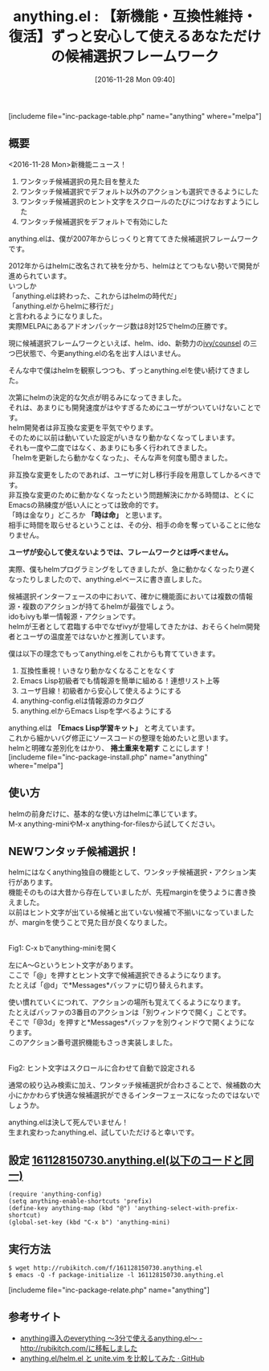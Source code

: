 #+BLOG: rubikitch
#+POSTID: 1824
#+DATE: [2016-11-28 Mon 09:40]
#+PERMALINK: anything
#+OPTIONS: toc:nil num:nil todo:nil pri:nil tags:nil ^:nil \n:t -:nil tex:nil ':nil
#+ISPAGE: nil
#+DESCRIPTION:
# (progn (erase-buffer)(find-file-hook--org2blog/wp-mode))
#+BLOG: rubikitch
#+CATEGORY: 
#+EL_PKG_NAME: anything
#+TAGS: anything, helm, るびきちオススメ, Migemo対応, 
#+EL_TITLE: 
#+EL_TITLE0: 【新機能・互換性維持・復活】ずっと安心して使えるあなただけの候補選択フレームワーク
#+EL_URL: 
#+begin: org2blog
#+TITLE: anything.el : 【新機能・互換性維持・復活】ずっと安心して使えるあなただけの候補選択フレームワーク
[includeme file="inc-package-table.php" name="anything" where="melpa"]

#+end:
** 概要
<2016-11-28 Mon>新機能ニュース！
1. ワンタッチ候補選択の見た目を整えた
2. ワンタッチ候補選択でデフォルト以外のアクションも選択できるようにした
3. ワンタッチ候補選択のヒント文字をスクロールのたびにつけなおすようにした
4. ワンタッチ候補選択をデフォルトで有効にした

anything.elは、僕が2007年からじっくりと育ててきた候補選択フレームワークです。

2012年からはhelmに改名されて袂を分かち、helmはとてつもない勢いで開発が進められています。
いつしか
「anything.elは終わった、これからはhelmの時代だ」
「anything.elからhelmに移行だ」
と言われるようになりました。
実際MELPAにあるアドオンパッケージ数は8対125でhelmの圧勝です。

現に候補選択フレームワークといえば、helm、ido、新勢力の[[http://emacs.rubikitch.com/ivy/][ivy/counsel]] の三つ巴状態で、今更anything.elの名を出す人はいません。

そんな中で僕はhelmを観察しつつも、ずっとanything.elを使い続けてきました。

次第にhelmの決定的な欠点が明るみになってきました。
それは、あまりにも開発速度がはやすぎるためにユーザがついていけないことです。
helm開発者は非互換な変更を平気でやります。
そのために以前は動いていた設定がいきなり動かなくなってしまいます。
それも一度や二度ではなく、あまりにも多く行われてきました。
「helmを更新したら動かなくなった」、そんな声を何度も聞きました。

非互換な変更をしたのであれば、ユーザに対し移行手段を用意してしかるべきです。
非互換な変更のために動かなくなったという問題解決にかかる時間は、とくにEmacsの熟練度が低い人にとっては致命的です。
「時は金なり」どころか *「時は命」* と思います。
相手に時間を取らせるということは、その分、相手の命を奪っていることに他なりません。

*ユーザが安心して使えないようでは、フレームワークとは呼べません。*

実際、僕もhelmプログラミングをしてきましたが、急に動かなくなったり遅くなったりしましたので、anything.elベースに書き直しました。

候補選択インターフェースの中において、確かに機能面においては複数の情報源・複数のアクションが持てるhelmが最強でしょう。
idoもivyも単一情報源・アクションです。
helmが王者として君臨する中でなぜivyが登場してきたかは、おそらくhelm開発者とユーザの温度差ではないかと推測しています。

僕は以下の理念でもってanything.elをこれからも育てていきます。

1. 互換性重視！いきなり動かなくなることをなくす
2. Emacs Lisp初級者でも情報源を簡単に組める！連想リスト上等
3. ユーザ目線！初級者から安心して使えるようにする
4. anything-config.elは情報源のカタログ
5. anything.elからEmacs Lispを学べるようにする

anything.elは *「Emacs Lisp学習キット」* と考えています。
これから細かいバグ修正にソースコードの整理を始めたいと思います。
helmと明確な差別化をはかり、 *捲土重来を期す* ことにします！
[includeme file="inc-package-install.php" name="anything" where="melpa"]
** 使い方
helmの前身だけに、基本的な使い方はhelmに準じています。
M-x anything-miniやM-x anything-for-filesから試してください。

** NEWワンタッチ候補選択！
helmにはなくanything独自の機能として、ワンタッチ候補選択・アクション実行があります。
機能そのものは大昔から存在していましたが、先程marginを使うように書き換えました。
以前はヒント文字が出ている候補と出ていない候補で不揃いになっていましたが、marginを使うことで見た目が良くなりました。

#+ATTR_HTML: :width 480
[[file:/r/sync/screenshots/20161128150955.png]]
Fig1: C-x bでanything-miniを開く

左にA〜Gというヒント文字があります。
ここで「@」を押すとヒント文字で候補選択できるようになります。
たとえば「@d」で*Messages*バッファに切り替えられます。

使い慣れていくにつれて、アクションの場所も覚えてくるようになります。
たとえばバッファの3番目のアクションは「別ウィンドウで開く」ことです。
そこで「@3d」を押すと*Messages*バッファを別ウィンドウで開くようになります。
このアクション番号選択機能もさっき実装しました。


#+ATTR_HTML: :width 480
[[file:/r/sync/screenshots/20161128151002.png]]
Fig2: ヒント文字はスクロールに合わせて自動で設定される

通常の絞り込み検索に加え、ワンタッチ候補選択が合わさることで、候補数の大小にかかわらず快適な候補選択ができるインターフェースになったのではないでしょうか。

anything.elは決して死んでいません！
生まれ変わったanything.el、試していただけると幸いです。

** 設定 [[http://rubikitch.com/f/161128150730.anything.el][161128150730.anything.el(以下のコードと同一)]]
#+BEGIN: include :file "/r/sync/junk/161128/161128150730.anything.el"
#+BEGIN_SRC fundamental
(require 'anything-config)
(setq anything-enable-shortcuts 'prefix)
(define-key anything-map (kbd "@") 'anything-select-with-prefix-shortcut)
(global-set-key (kbd "C-x b") 'anything-mini)
#+END_SRC

#+END:

** 実行方法
#+BEGIN_EXAMPLE
$ wget http://rubikitch.com/f/161128150730.anything.el
$ emacs -Q -f package-initialize -l 161128150730.anything.el
#+END_EXAMPLE

[includeme file="inc-package-relate.php" name="anything"]
** 参考サイト
- [[http://d.hatena.ne.jp/rubikitch/20100718/anything][anything導入のeverything 〜3分で使えるanything.el〜 - http://rubikitch.com/に移転しました]]
- [[https://gist.github.com/Shougo/7fc95389ab6fddac7f78deb6ce42e82a][anything.el/helm.el と unite.vim を比較してみた · GitHub]]
# (progn (forward-line 1)(shell-command "screenshot-time.rb org_template" t))
